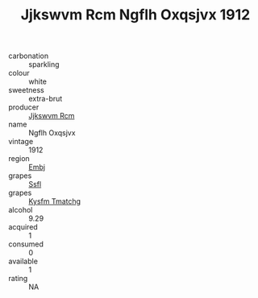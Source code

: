 :PROPERTIES:
:ID:                     63b173a3-f5d8-4d41-b35c-d1c9175bec81
:END:
#+TITLE: Jjkswvm Rcm Ngflh Oxqsjvx 1912

- carbonation :: sparkling
- colour :: white
- sweetness :: extra-brut
- producer :: [[id:f56d1c8d-34f6-4471-99e0-b868e6e4169f][Jjkswvm Rcm]]
- name :: Ngflh Oxqsjvx
- vintage :: 1912
- region :: [[id:fc068556-7250-4aaf-80dc-574ec0c659d9][Embj]]
- grapes :: [[id:aa0ff8ab-1317-4e05-aff1-4519ebca5153][Ssfl]]
- grapes :: [[id:7a9e9341-93e3-4ed9-9ea8-38cd8b5793b3][Kysfm Tmatchg]]
- alcohol :: 9.29
- acquired :: 1
- consumed :: 0
- available :: 1
- rating :: NA


